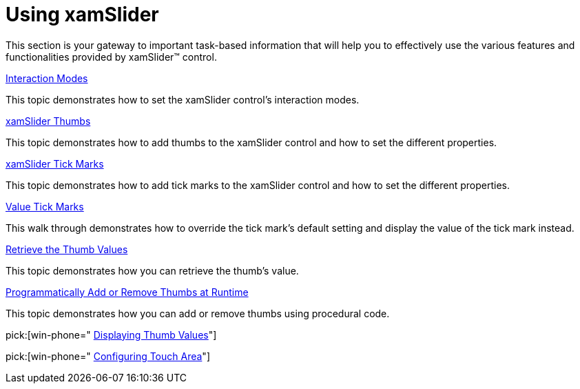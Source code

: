 ﻿////

|metadata|
{
    "name": "xamslider-using-xamslider",
    "controlName": ["xamSlider"],
    "tags": [],
    "guid": "{F76AA50B-8E3B-46A6-8028-14A68582532E}",  
    "buildFlags": [],
    "createdOn": "2016-05-25T18:21:59.0233702Z"
}
|metadata|
////

= Using xamSlider

This section is your gateway to important task-based information that will help you to effectively use the various features and functionalities provided by xamSlider™ control.

link:xamslider-interaction-modes.html[Interaction Modes]

This topic demonstrates how to set the xamSlider control's interaction modes.

link:xamslider-xamslider-thumbs.html[xamSlider Thumbs]

This topic demonstrates how to add thumbs to the xamSlider control and how to set the different properties.

link:xamslider-xamslider-tick-marks.html[xamSlider Tick Marks]

This topic demonstrates how to add tick marks to the xamSlider control and how to set the different properties.

link:xamslider-value-tick-marks.html[Value Tick Marks]

This walk through demonstrates how to override the tick mark's default setting and display the value of the tick mark instead.

link:xamslider-retrieve-the-thumb-values.html[Retrieve the Thumb Values]

This topic demonstrates how you can retrieve the thumb's value.

link:xamslider-programmatically-add-or-remove-thumbs-at-runtime.html[Programmatically Add or Remove Thumbs at Runtime]

This topic demonstrates how you can add or remove thumbs using procedural code.

pick:[win-phone=" link:xamslider-displaying-thumb-values.html[Displaying Thumb Values]"]

ifdef::win-phone[]
This topic demonstrates how to combine the xamSlider with a callout (xamInfoBox™) to display the thumb's actual value.
endif::win-phone[]

pick:[win-phone=" link:xamslider-configuring-touch-area.html[Configuring Touch Area]"]

ifdef::win-phone[]
This topic demonstrates how to configure the size of the touch area allowing user interactions with the control.
endif::win-phone[]
